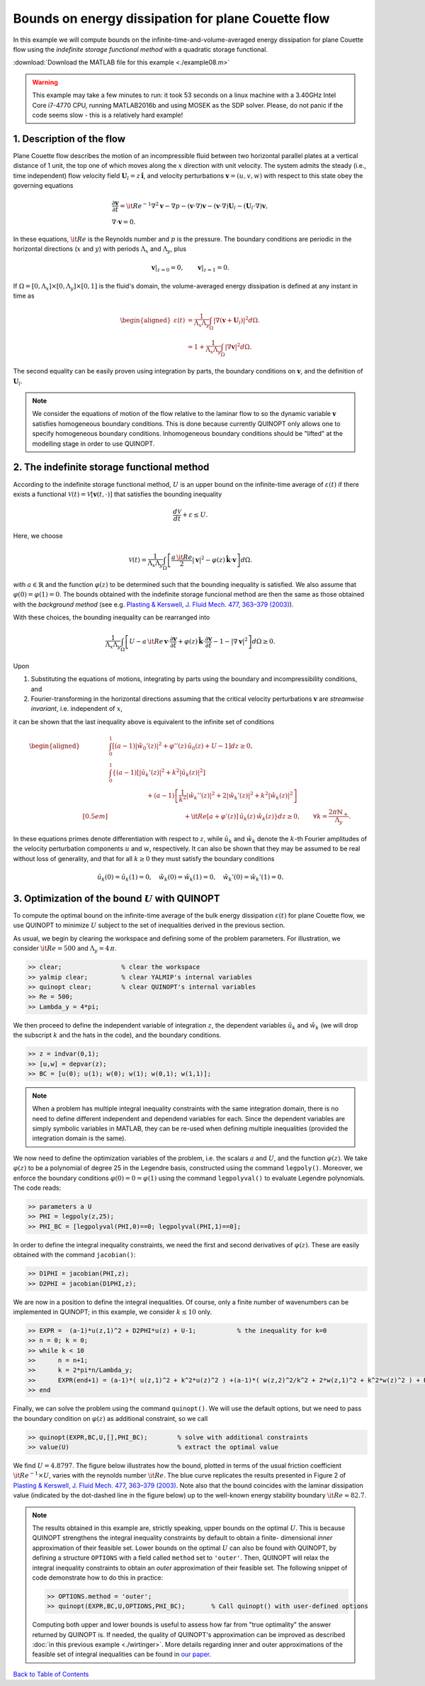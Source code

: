 Bounds on energy dissipation for plane Couette flow
====================================================


In this example we will compute bounds on the infinite-time-and-volume-averaged energy dissipation for plane Couette flow using the *indefinite storage functional method* with a quadratic storage functional.

:download:`Download the MATLAB file for this example <./example08.m>`

.. warning::

    This example may take a few minutes to run: it took 53 seconds on a linux machine with a 3.40GHz Intel Core i7-4770 CPU, running MATLAB2016b and using MOSEK as the SDP solver. Please, do not panic if the code seems slow - this is a relatively hard example!

------------------------------
1. Description of the flow
------------------------------
Plane Couette flow describes the motion of an incompressible fluid between two horizontal parallel plates at a vertical distance of 1 unit, the top one of which moves along the :math:`x` direction with unit velocity. The system admits the steady (i.e., time independent) flow velocity field :math:`\boldsymbol{U}_l = z\,\boldsymbol{\hat{i}}`, and velocity perturbations :math:`\boldsymbol{v}=(u,v,w)` with respect to this state obey the governing equations

.. math::

    \begin{gathered}
    \frac{\partial \boldsymbol{v}}{\partial t}  = {\it Re}^{-1} \nabla^2 \boldsymbol{v} - \nabla p - (\boldsymbol{v}\cdot \nabla)\boldsymbol{v} - (\boldsymbol{v}\cdot \nabla)\boldsymbol{U}_l - (\boldsymbol{U}_l\cdot \nabla)\boldsymbol{v},
    \\
    \nabla \cdot \boldsymbol{v} = 0.
    \end{gathered}

In these equations, :math:`{\it Re}` is the Reynolds number and :math:`p` is the pressure. The boundary conditions are periodic in the horizontal directions (:math:`x` and :math:`y`) with periods :math:`\Lambda_x` and :math:`\Lambda_y`, plus

.. math::

    \boldsymbol{v}\vert_{z=0} =0,\qquad
    \boldsymbol{v}\vert_{z=1} =0.

If :math:`\Omega = [0,\Lambda_x]\times [0,\Lambda_y] \times [0,1]` is the fluid's domain, the volume-averaged energy dissipation is defined at any instant in time as

.. math::

    \begin{aligned}
    \varepsilon(t) &= \frac{1}{\Lambda_x\Lambda_y} \int_\Omega \vert \nabla \left(\boldsymbol{v} + \boldsymbol{U}_l\right)\vert^2 d\Omega.
    \\
    &= 1 + \frac{1}{\Lambda_x\Lambda_y} \int_\Omega \vert \nabla \boldsymbol{v} \vert^2 d\Omega.
    \end{aligned}

The second equality can be easily proven using integration by parts, the boundary conditions on :math:`\boldsymbol{v}`, and the definition of :math:`\boldsymbol{U}_l`.

.. note::

    We consider the equations of motion of the flow relative to the laminar flow to so the dynamic variable :math:`\boldsymbol{v}` satisfies homogeneous boundary conditions. This is done because currently QUINOPT only allows one to specify homogeneous boundary conditions. Inhomogeneous boundary conditions should be "lifted" at the modelling stage in order to use QUINOPT.

----------------------------------------------
2. The indefinite storage functional method
----------------------------------------------
According to the indefinite storage functional method, :math:`U` is an upper bound  on the infinite-time average of :math:`\varepsilon(t)` if there exists a functional :math:`\mathcal{V}(t) = \mathcal{V}[\boldsymbol{v}(t,\cdot)]` that satisfies the bounding inequality

.. math::

    \frac{d \mathcal{V}}{dt} + \varepsilon \leq U.

Here, we choose

.. math::

    \mathcal{V}(t) = \frac{1}{\Lambda_x\Lambda_y} \int_\Omega
    \left[ \frac{a\,{\it Re}}{2} \vert \boldsymbol{v}\vert^2
    - \varphi(z)\,\boldsymbol{\hat{k}}\cdot \boldsymbol{v}
    \right]d\Omega.

with :math:`a\in\mathbb{R}` and the function :math:`\varphi(z)` to be determined such that the bounding inequality is satisfied. We also assume that :math:`\varphi(0)=\varphi(1)=0`. The bounds obtained with the indefinite storage funcional method are then the same as those obtained with the *background method* (see e.g. `Plasting & Kerswell, J. Fluid Mech. 477, 363–379 (2003) <https://dx.doi.org/10.1017/S0022112002003361>`_).

With these choices, the bounding inequality can be rearranged into

.. math::
    \frac{1}{\Lambda_x\Lambda_y} \int_\Omega
    \left[ U -
    a\,{\it Re}\,\boldsymbol{v}\cdot \frac{\partial \boldsymbol{v}}{\partial t}
    + \varphi(z)\,\boldsymbol{\hat{k}}\cdot
        \frac{\partial\boldsymbol{v}}{\partial t}
    - 1 - \vert \nabla \boldsymbol{v} \vert^2
    \right]d\Omega \geq 0.

Upon

1. Substituting the equations of motions, integrating by parts using the boundary and incompressibility conditions, and

2. Fourier-transforming in the horizontal directions assuming that the critical velocity perturbations :math:`\boldsymbol{v}` are *streamwise invariant*, i.e. independent of :math:`x`,

it can be shown that the last inequality above is equivalent to the infinite set of conditions

.. math::

    \begin{aligned}
    &\int_0^1 \left[
    (a-1) \vert\hat{w}_0'(z)\vert^2 +\varphi''(z)\,\hat{u}_0(z) + U - 1
    \right] dz \geq 0,
    \\
    &\int_0^1 \left\{ (a-1)
    \left[\vert\hat{u}_k'(z)\vert^2
     + k^2 \vert\hat{u}_k(z)\vert^2 \right]
    \right.
    \\
    &\qquad \qquad \qquad\left.
    + (a-1)\left[ \frac{1}{k^2}\vert\hat{w}_k''(z)\vert^2
    +2\vert\hat{w}_k'(z)\vert^2
    + k^2\vert\hat{w}_k(z)\vert^2 \right] \right.
    \\[0.5em]
    &\qquad \qquad \qquad \qquad \qquad \qquad
    \left.
    +{\it Re}[a+\varphi'(z)]\,\hat{u}_k(z)\,\hat{w}_k(z)
    \right\} dz \geq 0,
    \qquad \forall k = \frac{2\pi \mathbb{N}_+}{\Lambda_y}.
    \end{aligned}

In these equations primes denote differentiation with respect to :math:`z`, while :math:`\hat{u}_k` and :math:`\hat{w}_k` denote the :math:`k`-th Fourier amplitudes of the velocity perturbation components :math:`u` and :math:`w`, respectively. It can also be shown that they may be assumed to be real without loss of generality, and that for all :math:`k\geq 0` they must satisfy the boundary conditions

.. math::

    \hat{u}_k(0)=\hat{u}_k(1)=0, \quad
    \hat{w}_k(0)=\hat{w}_k(1) =0, \quad
    \hat{w}_k'(0)=\hat{w}_k'(1)=0.




-----------------------------------------------------
3. Optimization of the bound :math:`U` with QUINOPT
-----------------------------------------------------

To compute the optimal bound on the infinite-time average of the bulk energy dissipation :math:`\varepsilon(t)` for plane Couette flow, we use QUINOPT to minimize :math:`U` subject to the set of inequalities derived in the previous section.

As usual, we begin by clearing the workspace and defining some of the problem parameters. For illustration, we consider :math:`{\it Re}=500` and :math:`\Lambda_y = 4\,\pi`.

.. code-block:: matlabsession

    >> clear;                % clear the workspace
    >> yalmip clear;         % clear YALMIP's internal variables
    >> quinopt clear;        % clear QUINOPT's internal variables
    >> Re = 500;
    >> Lambda_y = 4*pi;

We then proceed to define the independent variable of integration :math:`z`, the dependent variables :math:`\hat{u}_k` and :math:`\hat{w}_k` (we will drop the subscript :math:`k` and the hats in the code), and the boundary conditions.

.. code-block:: matlabsession

    >> z = indvar(0,1);
    >> [u,w] = depvar(z);
    >> BC = [u(0); u(1); w(0); w(1); w(0,1); w(1,1)];

.. note::

    When a problem has multiple integral inequality constraints with the same integration domain, there is no need to define different independent and dependend variables for each. Since the dependent variables are simply symbolic variables in MATLAB, they can be re-used when defining multiple inequalities (provided the integration domain is the same).

We now need to define the optimization variables of the problem, i.e. the scalars :math:`a` and :math:`U`, and the function :math:`\varphi(z)`. We take :math:`\varphi(z)` to be a polynomial of degree 25 in the Legendre basis, constructed using the command ``legpoly()``. Moreover, we enforce the boundary conditions :math:`\varphi(0)=0=\varphi(1)` using the  command ``legpolyval()`` to evaluate Legendre polynomials. The code reads:

.. code-block:: matlabsession

    >> parameters a U
    >> PHI = legpoly(z,25);
    >> PHI_BC = [legpolyval(PHI,0)==0; legpolyval(PHI,1)==0];

In order to define the integral inequality constraints, we need the first and second derivatives of :math:`\varphi(z)`. These are easily obtained with the command ``jacobian()``:

.. code-block:: matlabsession

    >> D1PHI = jacobian(PHI,z);
    >> D2PHI = jacobian(D1PHI,z);

We are now in a position to define the integral inequalities. Of course, only a finite number of wavenumbers can be implemented in QUINOPT; in this example, we consider :math:`k\leq 10` only.

.. code-block:: matlabsession

    >> EXPR =  (a-1)*u(z,1)^2 + D2PHI*u(z) + U-1;           % the inequality for k=0
    >> n = 0; k = 0;
    >> while k < 10
    >>      n = n+1;
    >>      k = 2*pi*n/Lambda_y;
    >>      EXPR(end+1) = (a-1)*( u(z,1)^2 + k^2*u(z)^2 ) +(a-1)*( w(z,2)^2/k^2 + 2*w(z,1)^2 + k^2*w(z)^2 ) + Re*( a+D1PHI )*u(z)*w(z);
    >> end

Finally, we can solve the problem using the command ``quinopt()``. We will use the default options, but we need to pass the boundary condition on :math:`\varphi(z)` as additional constraint, so we call

.. code-block:: matlabsession

    >> quinopt(EXPR,BC,U,[],PHI_BC);        % solve with additional constraints
    >> value(U)                             % extract the optimal value


We find :math:`U = 4.8797`. The figure below illustrates how the bound, plotted in terms of the usual friction coefficient :math:`{\it Re}^{-1}\times U`, varies with the reynolds number :math:`{\it Re}`. The blue curve replicates the results presented in Figure 2 of `Plasting & Kerswell, J. Fluid Mech. 477, 363–379 (2003) <https://dx.doi.org/10.1017/S0022112002003361>`_. Note also that the bound coincides with the laminar dissipation value (indicated by the dot-dashed line in the figure below) up to the well-known energy stability boundary :math:`{\it Re}\approx 82.7`.

.. image:: planeCouette.png


.. note::

    The results obtained in this example are, strictly speaking, upper bounds on the optimal :math:`U`. This is because QUINOPT strengthens the integral inequality constraints by default to obtain a finite- dimensional *inner* approximation of their feasible set. Lower bounds on the optimal :math:`U` can also be found with QUINOPT, by defining a structure ``OPTIONS`` with a field called ``method`` set to ``'outer'``. Then, QUINOPT will relax the integral inequality constraints to obtain an *outer* approximation of their feasible set. The following snippet of code demonstrate how to do this in practice:

    .. code-block:: matlabsession

        >> OPTIONS.method = 'outer';
        >> quinopt(EXPR,BC,U,OPTIONS,PHI_BC);       % Call quinopt() with user-defined options

    Computing both upper and lower bounds is useful to assess how far from "true optimality" the answer returned by QUINOPT is. If needed, the quality of QUINOPT's approximation can be improved as described :doc:`in this previous example <./wirtinger>`. More details regarding inner and outer approximations of the feasible set of integral inequalities can be found in `our paper <https://arxiv.org/pdf/1607.04210.pdf>`_.

`Back to Table of Contents <http://quinopt.readthedocs.io/>`_
